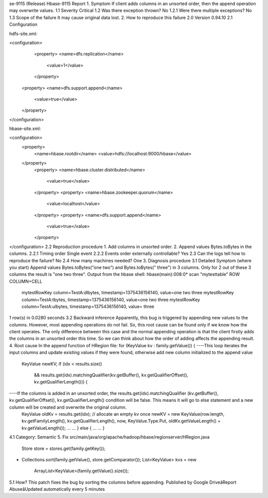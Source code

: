 se-9115 (Release)
Hbase-9115 Report
1. Symptom
If client adds columns in an unsorted order, then the append operation may overwrite values.
1.1 Severity
Critical
1.2 Was there exception thrown?
No
1.2.1 Were there multiple exceptions?
No
1.3 Scope of the failure
It may cause original data lost.
2. How to reproduce this failure
2.0 Version
0.94.10
2.1 Configuration
 
hdfs-site.xml:
 
<configuration>
         <property>
         <name>dfs.replication</name>
             <value>1</value>
         </property>
        <property>
        <name>dfs.support.append</name>
            <value>true</value>
        </property>
</configuration>
 
hbase-site.xml:
 
<configuration>
  <property>
        <name>hbase.rootdir</name>
        <value>hdfs://localhost:9000/hbase</value>
  </property>
        <property>
        <name>hbase.cluster.distributed</name>
            <value>true</value>
        </property>
        <property>
        <name>hbase.zookeeper.quorum</name>
            <value>localhost</value>
        </property>
        <property>
        <name>dfs.support.append</name>
            <value>true</value>
        </property>
</configuration>
2.2 Reproduction procedure
1. Add columns in unsorted order.
2. Append values Bytes.toBytes in the columns.
2.2.1 Timing order
Single event
2.2.2 Events order externally controllable?
Yes
2.3 Can the logs tell how to reproduce the failure?
No
2.4 How many machines needed?
One
3. Diagnosis procedure
3.1 Detailed Symptom (where you start)
Append values Bytes.toBytes("one two") and Bytes.toBytes(" three") in 3 columns.
Only for 2 out of these 3 columns the result is "one two three".
Output from the hbase shell:
hbase(main):008:0* scan "mytesttable"
ROW                                    COLUMN+CELL                                                                                                  
 mytestRowKey                    column=TestA:dlbytes, timestamp=1375436156140, value=one two three                                                
 mytestRowKey                    column=TestA:tbytes, timestamp=1375436156140, value=one two three                                                  
 mytestRowKey                    column=TestA:ulbytes, timestamp=1375436156140, value= three                                                  
1 row(s) in 0.0280 seconds
3.2 Backward inference
Apparently, this bug is triggered by appending new values to the columns. However, most appending operations do not fail. So, this root cause can be found only if we know how the client operates. The only difference between this case and the normal appending operation is that the client firstly adds the columns in an unsorted order this time. So we can think about how the order of adding affects the appending result.
4. Root cause
In the append function of HRegion file:
for (KeyValue kv : family.getValue()) {
----This loop iterates the input columns and update existing values if they were found, otherwise add new column initialized to the append value
        KeyValue newKV;
        if (idx < results.size()
         && results.get(idx).matchingQualifier(kv.getBuffer(),
         kv.getQualifierOffset(), kv.getQualifierLength())) {
----If the columns is added in an unsorted order, the results.get(idx).matchingQualifier (kv.getBuffer(), kv.getQualifierOffset(), kv.getQualifierLength() condition will be false. This means it will go to else statement and a new column will be created and overwrite the original column.
              KeyValue oldKv = results.get(idx);
              // allocate an empty kv once
              newKV = new KeyValue(row.length, kv.getFamilyLength(),
              kv.getQualifierLength(), now, KeyValue.Type.Put,
              oldKv.getValueLength() + kv.getValueLength());
              ... ...
              } else {
              ... ...
              }
4.1 Category:
Semantic
5. Fix
src/main/java/org/apache/hadoop/hbase/regionserver/HRegion.java
  Store store = stores.get(family.getKey());
+ Collections.sort(family.getValue(), store.getComparator());
  List<KeyValue> kvs = new
                           ArrayList<KeyValue>(family.getValue().size());
5.1 How?
This patch fixes the bug by sorting the columns before appending.
Published by Google DriveâReport AbuseâUpdated automatically every 5 minutes
